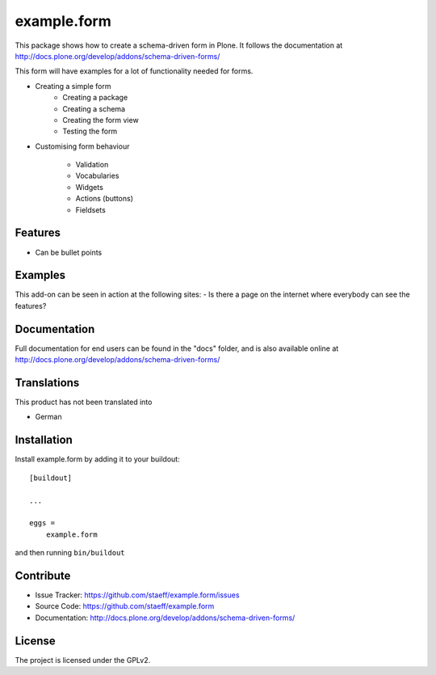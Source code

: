 .. This README is meant for consumption by humans and pypi. Pypi can render rst files so please do not use Sphinx features.
   If you want to learn more about writing documentation, please check out: http://docs.plone.org/about/documentation_styleguide.html
   This text does not appear on pypi or github. It is a comment.

==============================================================================
example.form
==============================================================================

This package shows how to create a schema-driven form in Plone.
It follows the documentation at http://docs.plone.org/develop/addons/schema-driven-forms/

This form will have examples for a lot of functionality needed for forms.

.. image:: images/schema-driven-form-1.png

.. image:: images/schema-driven-form-2.png


- Creating a simple form
    - Creating a package
    - Creating a schema
    - Creating the form view
    - Testing the form

- Customising form behaviour

    - Validation
    - Vocabularies
    - Widgets
    - Actions (buttons)
    - Fieldsets

Features
--------

- Can be bullet points


Examples
--------

This add-on can be seen in action at the following sites:
- Is there a page on the internet where everybody can see the features?


Documentation
-------------

Full documentation for end users can be found in the "docs" folder, and is also
available online at http://docs.plone.org/develop/addons/schema-driven-forms/


Translations
------------

This product has not been translated into

- German


Installation
------------

Install example.form by adding it to your buildout::

    [buildout]

    ...

    eggs =
        example.form


and then running ``bin/buildout``


Contribute
----------

- Issue Tracker: https://github.com/staeff/example.form/issues
- Source Code: https://github.com/staeff/example.form
- Documentation: http://docs.plone.org/develop/addons/schema-driven-forms/


License
-------

The project is licensed under the GPLv2.

